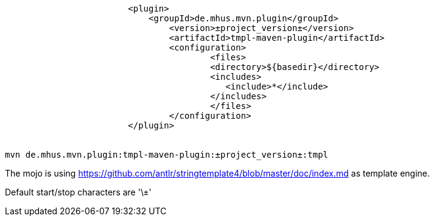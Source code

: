----
			<plugin>
			    <groupId>de.mhus.mvn.plugin</groupId>
				<version>±project_version±</version>
				<artifactId>tmpl-maven-plugin</artifactId>
				<configuration>
					<files>
				        <directory>${basedir}</directory>   
				        <includes>
				           <include>*</include>
				        </includes>
					</files>
				</configuration>
			</plugin>

			
mvn de.mhus.mvn.plugin:tmpl-maven-plugin:±project_version±:tmpl 

----

The mojo is using https://github.com/antlr/stringtemplate4/blob/master/doc/index.md as template engine.

Default start/stop characters are '\±'


